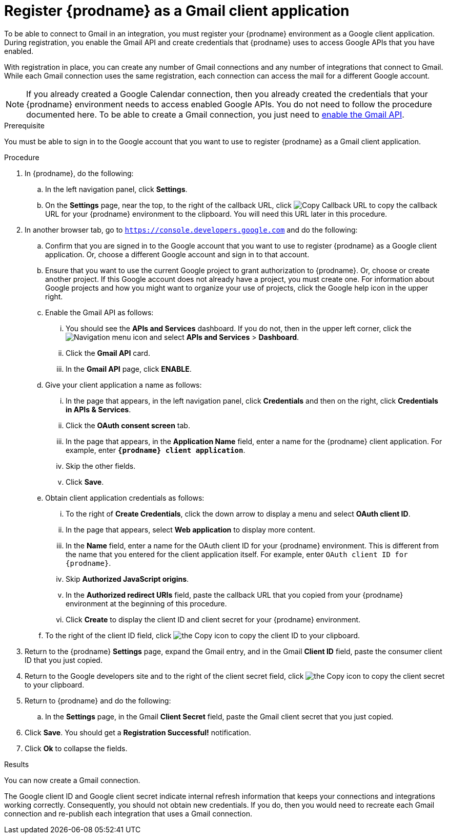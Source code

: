 // This module is included in these assemblies:
// connecting_to_gmail.adoc

[id='register-with-gmail_{context}']
= Register {prodname} as a Gmail client application

To be able to connect to Gmail in an integration, 
you must register your {prodname} environment as a Google client application. 
During registration, you enable the Gmail API and create credentials that
{prodname} uses to access Google APIs that you have enabled. 

With registration in place, you can create any number of Gmail
connections and any number of integrations that connect
to Gmail. While each Gmail connection uses the 
same registration, each connection can 
access the mail for a different Google account. 

[NOTE]
If you already created a Google Calendar connection, then you already 
created the credentials that your {prodname} environment needs to access
enabled Google APIs. You do not need to follow the procedure documented here.
To be able to create a Gmail connection, you
just need to <<enable-gmail-api_{context},enable the Gmail API>>. 

.Prerequisite
You must be able to sign in to the Google account that you want to 
use to register {prodname} as a Gmail client application. 

.Procedure

. In {prodname}, do the following:  
.. In the left navigation panel, click *Settings*. 
.. On the *Settings* page, near the top, to the right of the callback URL, 
click
image:shared/images/CopyCallback.png[Copy Callback URL] to 
copy the callback URL for your {prodname} environment to the clipboard. 
You will need this URL later in this procedure. 
. In another browser tab, go to `https://console.developers.google.com` 
and do the following:
.. Confirm that you are signed in to the Google account that you want to
use to register {prodname} as a Google client application. 
Or, choose a different Google account and sign in to that account. 
.. Ensure that you want to use the current Google project to grant
authorization to {prodname}. Or, choose or create another project. 
If this Google account does not already
have a project, you must create one. For information about Google projects
and how you might want to organize your use of projects, click the Google help
icon in the upper right. 
.. Enable the Gmail API as follows: 
... You should see the *APIs and Services* dashboard. If you do not, then
in the upper left corner, click the
image:images/Hamburger.png[Navigation menu icon] and select
*APIs and Services* > *Dashboard*. 
... Click the *Gmail API* card.
... In the *Gmail API* page, click *ENABLE*. 
.. Give your client application a name as follows: 
... In the page that appears, in the left navigation panel, click 
*Credentials* and then on the right, click *Credentials in APIs & Services*.
... Click the *OAuth consent screen* tab. 
... In the page that appears, in the *Application Name* field, enter a name for the {prodname}
client application. For example, enter `*{prodname} client application*`. 
... Skip the other fields. 
... Click *Save*. 
.. Obtain client application credentials as follows:
... To the right of *Create Credentials*, click the down arrow to 
display a menu and select *OAuth client ID*. 
... In the page that appears, select *Web application* to display more content.
... In the *Name* field, enter a name for the OAuth client ID for 
your {prodname} environment. This is different from the name that you 
entered for the client application itself. For example, enter 
`OAuth client ID for {prodname}`. 
... Skip *Authorized JavaScript origins*. 
... In the *Authorized redirect URIs* field, paste the callback URL 
that you copied from your {prodname} environment at the beginning of 
this procedure. 
... Click *Create* to display the client ID and client secret for your 
{prodname} environment. 
.. To the right of the client ID field, click
image:images/copy_icon.png[the Copy icon] to copy the client ID
to your clipboard.

. Return to the {prodname} *Settings* page, expand the Gmail entry, and 
in the Gmail *Client ID* field, 
paste the consumer client ID that you just copied. 

. Return to the Google developers site and to the right of the 
client secret field, click 
image:images/copy_icon.png[the Copy icon] to copy the client secret to
your clipboard.

. Return to {prodname} and do the following:
.. In the *Settings* page, in the 
Gmail *Client Secret* field, paste the Gmail client secret that you 
just copied. 
. Click *Save*. You should get a *Registration Successful!* notification. 	
. Click *Ok* to collapse the fields. 

.Results
You can now create a Gmail connection. 

The Google client ID and Google client secret indicate internal refresh
information that keeps your connections and integrations working correctly. 
Consequently, you should not obtain new credentials. If you do, then you
would need to recreate each Gmail connection and re-publish each
integration that uses a Gmail connection. 

